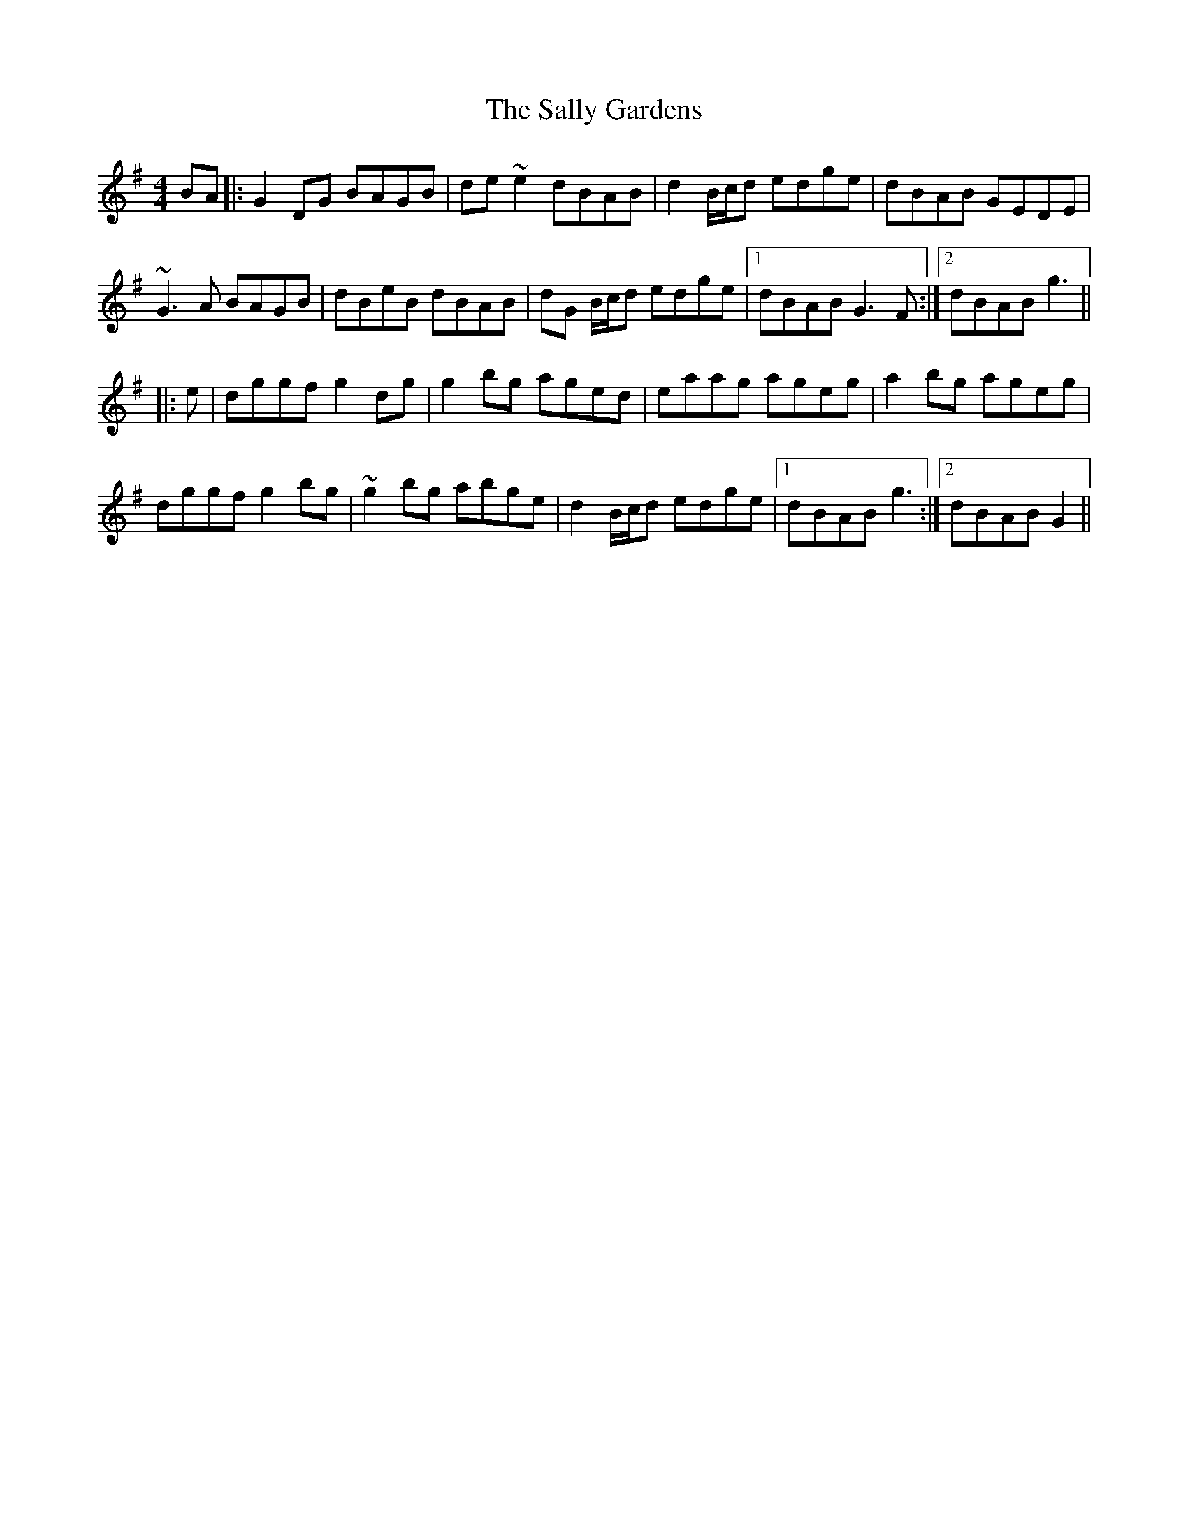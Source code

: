 X: 35771
T: Sally Gardens, The
R: reel
M: 4/4
K: Gmajor
BA|:G2 DG BAGB|de ~e2 dBAB|d2 B/c/d edge|dBAB GEDE|
~G3 A BAGB|dBeB dBAB|dG B/c/d edge|1 dBAB G3 F:|2 dBAB g3||
|:e|dggf g2 dg|g2 bg aged|eaag ageg|a2 bg ageg|
dggf g2 bg|~g2 bg abge|d2 B/c/d edge|1 dBAB g3:|2 dBAB G2||

